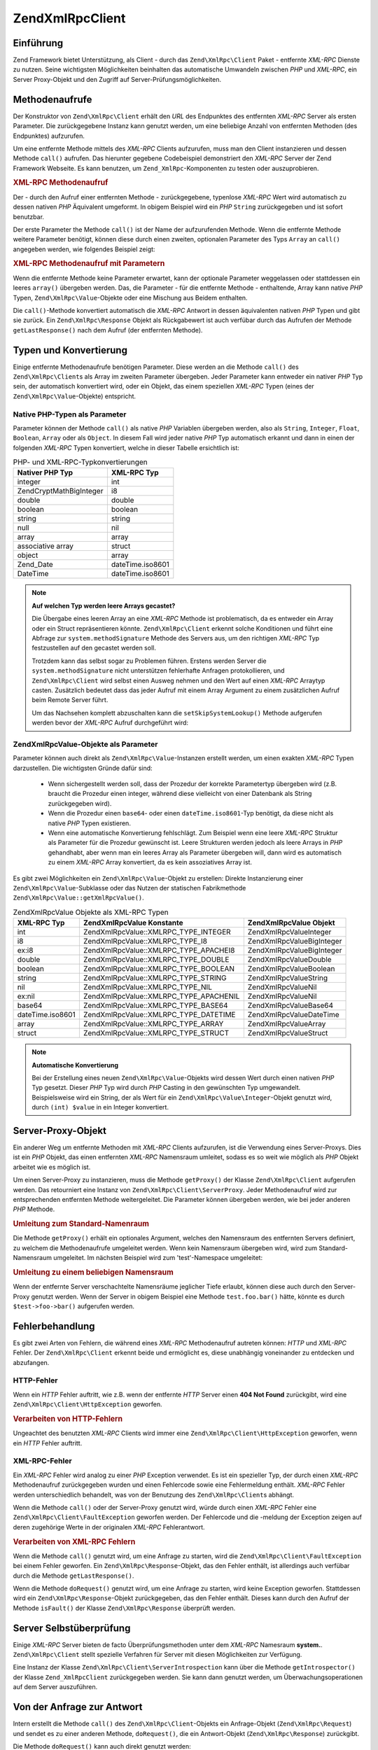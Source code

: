 .. EN-Revision: none
.. _zend.xmlrpc.client:

Zend\XmlRpc\Client
==================

.. _zend.xmlrpc.client.introduction:

Einführung
----------

Zend Framework bietet Unterstützung, als Client - durch das ``Zend\XmlRpc\Client`` Paket - entfernte *XML-RPC*
Dienste zu nutzen. Seine wichtigsten Möglichkeiten beinhalten das automatische Umwandeln zwischen *PHP* und
*XML-RPC*, ein Server Proxy-Objekt und den Zugriff auf Server-Prüfungsmöglichkeiten.

.. _zend.xmlrpc.client.method-calls:

Methodenaufrufe
---------------

Der Konstruktor von ``Zend\XmlRpc\Client`` erhält den *URL* des Endpunktes des entfernten *XML-RPC* Server als
ersten Parameter. Die zurückgegebene Instanz kann genutzt werden, um eine beliebige Anzahl von entfernten Methoden
(des Endpunktes) aufzurufen.

Um eine entfernte Methode mittels des *XML-RPC* Clients aufzurufen, muss man den Client instanzieren und dessen
Methode ``call()`` aufrufen. Das hierunter gegebene Codebeispiel demonstriert den *XML-RPC* Server der Zend
Framework Webseite. Es kann benutzen, um ``Zend_XmlRpc``-Komponenten zu testen oder auszuprobieren.

.. _zend.xmlrpc.client.method-calls.example-1:

.. rubric:: XML-RPC Methodenaufruf

.. code-block:: php
   :linenos:

   $client = new Zend\XmlRpc\Client('http://framework.zend.com/xmlrpc');

   echo $client->call('test.sayHello');

   // hello

Der - durch den Aufruf einer entfernten Methode - zurückgegebene, typenlose *XML-RPC* Wert wird automatisch zu
dessen nativen *PHP* Äquivalent umgeformt. In obigem Beispiel wird ein *PHP* ``String`` zurückgegeben und ist
sofort benutzbar.

Der erste Parameter the Methode ``call()`` ist der Name der aufzurufenden Methode. Wenn die entfernte Methode
weitere Parameter benötigt, können diese durch einen zweiten, optionalen Parameter des Typs ``Array`` an
``call()`` angegeben werden, wie folgendes Beispiel zeigt:

.. _zend.xmlrpc.client.method-calls.example-2:

.. rubric:: XML-RPC Methodenaufruf mit Parametern

.. code-block:: php
   :linenos:

   $client = new Zend\XmlRpc\Client('http://framework.zend.com/xmlrpc');

   $arg1 = 1.1;
   $arg2 = 'foo';

   $result = $client->call('test.sayHello', array($arg1, $arg2));

   // $result ist ein nativer PHP-Typ

Wenn die entfernte Methode keine Parameter erwartet, kann der optionale Parameter weggelassen oder stattdessen ein
leeres ``array()`` übergeben werden. Das, die Parameter - für die entfernte Methode - enthaltende, Array kann
native *PHP* Typen, ``Zend\XmlRpc\Value``-Objekte oder eine Mischung aus Beidem enthalten.

Die ``call()``-Methode konvertiert automatisch die *XML-RPC* Antwort in dessen äquivalenten nativen *PHP* Typen
und gibt sie zurück. Ein ``Zend\XmlRpc\Response`` Objekt als Rückgabewert ist auch verfübar durch das Aufrufen
der Methode ``getLastResponse()`` nach dem Aufruf (der entfernten Methode).

.. _zend.xmlrpc.value.parameters:

Typen und Konvertierung
-----------------------

Einige entfernte Methodenaufrufe benötigen Parameter. Diese werden an die Methode ``call()`` des
``Zend\XmlRpc\Client``\ s als Array im zweiten Parameter übergeben. Jeder Parameter kann entweder ein nativer
*PHP* Typ sein, der automatisch konvertiert wird, oder ein Objekt, das einem speziellen *XML-RPC* Typen (eines der
``Zend\XmlRpc\Value``-Objekte) entspricht.

.. _zend.xmlrpc.value.parameters.php-native:

Native PHP-Typen als Parameter
^^^^^^^^^^^^^^^^^^^^^^^^^^^^^^

Parameter können der Methode ``call()`` als native *PHP* Variablen übergeben werden, also als ``String``,
``Integer``, ``Float``, ``Boolean``, ``Array`` oder als ``Object``. In diesem Fall wird jeder native *PHP* Typ
automatisch erkannt und dann in einen der folgenden *XML-RPC* Typen konvertiert, welche in dieser Tabelle
ersichtlich ist:

.. _zend.xmlrpc.value.parameters.php-native.table-1:

.. table:: PHP- und XML-RPC-Typkonvertierungen

   +--------------------------+----------------+
   |Nativer PHP Typ           |XML-RPC Typ     |
   +==========================+================+
   |integer                   |int             |
   +--------------------------+----------------+
   |Zend\Crypt\Math\BigInteger|i8              |
   +--------------------------+----------------+
   |double                    |double          |
   +--------------------------+----------------+
   |boolean                   |boolean         |
   +--------------------------+----------------+
   |string                    |string          |
   +--------------------------+----------------+
   |null                      |nil             |
   +--------------------------+----------------+
   |array                     |array           |
   +--------------------------+----------------+
   |associative array         |struct          |
   +--------------------------+----------------+
   |object                    |array           |
   +--------------------------+----------------+
   |Zend_Date                 |dateTime.iso8601|
   +--------------------------+----------------+
   |DateTime                  |dateTime.iso8601|
   +--------------------------+----------------+

.. note::

   **Auf welchen Typ werden leere Arrays gecastet?**

   Die Übergabe eines leeren Array an eine *XML-RPC* Methode ist problematisch, da es entweder ein Array oder ein
   Struct repräsentieren könnte. ``Zend\XmlRpc\Client`` erkennt solche Konditionen und führt eine Abfrage zur
   ``system.methodSignature`` Methode des Servers aus, um den richtigen *XML-RPC* Typ festzustellen auf den
   gecastet werden soll.

   Trotzdem kann das selbst sogar zu Problemen führen. Erstens werden Server die ``system.methodSignature`` nicht
   unterstützen fehlerhafte Anfragen protokollieren, und ``Zend\XmlRpc\Client`` wird selbst einen Ausweg nehmen
   und den Wert auf einen *XML-RPC* Arraytyp casten. Zusätzlich bedeutet dass das jeder Aufruf mit einem Array
   Argument zu einem zusätzlichen Aufruf beim Remote Server führt.

   Um das Nachsehen komplett abzuschalten kann die ``setSkipSystemLookup()`` Methode aufgerufen werden bevor der
   *XML-RPC* Aufruf durchgeführt wird:

   .. code-block:: php
      :linenos:

      $client->setSkipSystemLookup(true);
      $result = $client->call('foo.bar', array(array()));

.. _zend.xmlrpc.value.parameters.xmlrpc-value:

Zend\XmlRpc\Value-Objekte als Parameter
^^^^^^^^^^^^^^^^^^^^^^^^^^^^^^^^^^^^^^^

Parameter können auch direkt als ``Zend\XmlRpc\Value``-Instanzen erstellt werden, um einen exakten *XML-RPC* Typen
darzustellen. Die wichtigsten Gründe dafür sind:



   - Wenn sichergestellt werden soll, dass der Prozedur der korrekte Parametertyp übergeben wird (z.B. braucht die
     Prozedur einen integer, während diese vielleicht von einer Datenbank als String zurückgegeben wird).

   - Wenn die Prozedur einen ``base64``- oder einen ``dateTime.iso8601``-Typ benötigt, da diese nicht als native
     *PHP* Typen existieren.

   - Wenn eine automatische Konvertierung fehlschlägt. Zum Beispiel wenn eine leere *XML-RPC* Struktur als
     Parameter für die Prozedur gewünscht ist. Leere Strukturen werden jedoch als leere Arrays in *PHP*
     gehandhabt, aber wenn man ein leeres Array als Parameter übergeben will, dann wird es automatisch zu einem
     *XML-RPC* Array konvertiert, da es kein assoziatives Array ist.



Es gibt zwei Möglichkeiten ein ``Zend\XmlRpc\Value``-Objekt zu erstellen: Direkte Instanzierung einer
``Zend\XmlRpc\Value``-Subklasse oder das Nutzen der statischen Fabrikmethode
``Zend\XmlRpc\Value::getXmlRpcValue()``.

.. _zend.xmlrpc.value.parameters.xmlrpc-value.table-1:

.. table:: Zend\XmlRpc\Value Objekte als XML-RPC Typen

   +----------------+----------------------------------------+----------------------------+
   |XML-RPC Typ     |Zend\XmlRpc\Value Konstante             |Zend\XmlRpc\Value Objekt    |
   +================+========================================+============================+
   |int             |Zend\XmlRpc\Value::XMLRPC_TYPE_INTEGER  |Zend\XmlRpc\Value\Integer   |
   +----------------+----------------------------------------+----------------------------+
   |i8              |Zend\XmlRpc\Value::XMLRPC_TYPE_I8       |Zend\XmlRpc\Value\BigInteger|
   +----------------+----------------------------------------+----------------------------+
   |ex:i8           |Zend\XmlRpc\Value::XMLRPC_TYPE_APACHEI8 |Zend\XmlRpc\Value\BigInteger|
   +----------------+----------------------------------------+----------------------------+
   |double          |Zend\XmlRpc\Value::XMLRPC_TYPE_DOUBLE   |Zend\XmlRpc\Value\Double    |
   +----------------+----------------------------------------+----------------------------+
   |boolean         |Zend\XmlRpc\Value::XMLRPC_TYPE_BOOLEAN  |Zend\XmlRpc\Value\Boolean   |
   +----------------+----------------------------------------+----------------------------+
   |string          |Zend\XmlRpc\Value::XMLRPC_TYPE_STRING   |Zend\XmlRpc\Value\String    |
   +----------------+----------------------------------------+----------------------------+
   |nil             |Zend\XmlRpc\Value::XMLRPC_TYPE_NIL      |Zend\XmlRpc\Value\Nil       |
   +----------------+----------------------------------------+----------------------------+
   |ex:nil          |Zend\XmlRpc\Value::XMLRPC_TYPE_APACHENIL|Zend\XmlRpc\Value\Nil       |
   +----------------+----------------------------------------+----------------------------+
   |base64          |Zend\XmlRpc\Value::XMLRPC_TYPE_BASE64   |Zend\XmlRpc\Value\Base64    |
   +----------------+----------------------------------------+----------------------------+
   |dateTime.iso8601|Zend\XmlRpc\Value::XMLRPC_TYPE_DATETIME |Zend\XmlRpc\Value\DateTime  |
   +----------------+----------------------------------------+----------------------------+
   |array           |Zend\XmlRpc\Value::XMLRPC_TYPE_ARRAY    |Zend\XmlRpc\Value\Array     |
   +----------------+----------------------------------------+----------------------------+
   |struct          |Zend\XmlRpc\Value::XMLRPC_TYPE_STRUCT   |Zend\XmlRpc\Value\Struct    |
   +----------------+----------------------------------------+----------------------------+

.. note::

   **Automatische Konvertierung**

   Bei der Erstellung eines neuen ``Zend\XmlRpc\Value``-Objekts wird dessen Wert durch einen nativen *PHP* Typ
   gesetzt. Dieser *PHP* Typ wird durch *PHP* Casting in den gewünschten Typ umgewandelt. Beispielsweise wird ein
   String, der als Wert für ein ``Zend\XmlRpc\Value\Integer``-Objekt genutzt wird, durch ``(int) $value`` in ein
   Integer konvertiert.

.. _zend.xmlrpc.client.requests-and-responses:

Server-Proxy-Objekt
-------------------

Ein anderer Weg um entfernte Methoden mit *XML-RPC* Clients aufzurufen, ist die Verwendung eines Server-Proxys.
Dies ist ein *PHP* Objekt, das einen entfernten *XML-RPC* Namensraum umleitet, sodass es so weit wie möglich als
*PHP* Objekt arbeitet wie es möglich ist.

Um einen Server-Proxy zu instanzieren, muss die Methode ``getProxy()`` der Klasse ``Zend\XmlRpc\Client`` aufgerufen
werden. Das retourniert eine Instanz von ``Zend\XmlRpc\Client\ServerProxy``. Jeder Methodenaufruf wird zur
entsprechenden entfernten Methode weitergeleitet. Die Parameter können übergeben werden, wie bei jeder anderen
*PHP* Methode.

.. _zend.xmlrpc.client.requests-and-responses.example-1:

.. rubric:: Umleitung zum Standard-Namenraum

.. code-block:: php
   :linenos:

   $client = new Zend\XmlRpc\Client('http://framework.zend.com/xmlrpc');

   $service = $client->getProxy();          // Umleitung im Standard-Namenraum

   $hello = $service->test->sayHello(1, 2); // test.Hello(1, 2) gibt "hello" zurück

Die Methode ``getProxy()`` erhält ein optionales Argument, welches den Namensraum des entfernten Servers
definiert, zu welchem die Methodenaufrufe umgeleitet werden. Wenn kein Namensraum übergeben wird, wird zum
Standard-Namensraum umgeleitet. Im nächsten Beispiel wird zum 'test'-Namespace umgeleitet:

.. _zend.xmlrpc.client.requests-and-responses.example-2:

.. rubric:: Umleitung zu einem beliebigen Namensraum

.. code-block:: php
   :linenos:

   $client = new Zend\XmlRpc\Client('http://framework.zend.com/xmlrpc');

   $test  = $client->getProxy('test');     // Leitet zum "test"-Namensraum um

   $hello = $test->sayHello(1, 2);         // test.Hello(1,2) gibt "hello" zurück

Wenn der entfernte Server verschachtelte Namensräume jeglicher Tiefe erlaubt, können diese auch durch den
Server-Proxy genutzt werden. Wenn der Server in obigem Beispiel eine Methode ``test.foo.bar()`` hätte, könnte es
durch ``$test->foo->bar()`` aufgerufen werden.

.. _zend.xmlrpc.client.error-handling:

Fehlerbehandlung
----------------

Es gibt zwei Arten von Fehlern, die während eines *XML-RPC* Methodenaufruf autreten können: *HTTP* und *XML-RPC*
Fehler. Der ``Zend\XmlRpc\Client`` erkennt beide und ermöglicht es, diese unabhängig voneinander zu entdecken und
abzufangen.

.. _zend.xmlrpc.client.error-handling.http:

HTTP-Fehler
^^^^^^^^^^^

Wenn ein *HTTP* Fehler auftritt, wie z.B. wenn der entfernte *HTTP* Server einen **404 Not Found** zurückgibt,
wird eine ``Zend\XmlRpc\Client\HttpException`` geworfen.

.. _zend.xmlrpc.client.error-handling.http.example-1:

.. rubric:: Verarbeiten von HTTP-Fehlern

.. code-block:: php
   :linenos:

   $client = new Zend\XmlRpc\Client('http://foo/404');

   try {

       $client->call('bar', array($arg1, $arg2));

   } catch (Zend\XmlRpc\Client\HttpException $e) {

       // $e->getCode() gibt 404 zurück
       // $e->getMessage() gibt "Not Found" zurück

   }

Ungeachtet des benutzten *XML-RPC* Clients wird immer eine ``Zend\XmlRpc\Client\HttpException`` geworfen, wenn ein
*HTTP* Fehler auftritt.

.. _zend.xmlrpc.client.error-handling.faults:

XML-RPC-Fehler
^^^^^^^^^^^^^^

Ein *XML-RPC* Fehler wird analog zu einer *PHP* Exception verwendet. Es ist ein spezieller Typ, der durch einen
*XML-RPC* Methodenaufruf zurückgegeben wurden und einen Fehlercode sowie eine Fehlermeldung enthält. *XML-RPC*
Fehler werden unterschiedlich behandelt, was von der Benutzung des ``Zend\XmlRpc\Client``\ s abhängt.

Wenn die Methode ``call()`` oder der Server-Proxy genutzt wird, würde durch einen *XML-RPC* Fehler eine
``Zend\XmlRpc\Client\FaultException`` geworfen werden. Der Fehlercode und die -meldung der Exception zeigen auf
deren zugehörige Werte in der originalen *XML-RPC* Fehlerantwort.

.. _zend.xmlrpc.client.error-handling.faults.example-1:

.. rubric:: Verarbeiten von XML-RPC Fehlern

.. code-block:: php
   :linenos:

   $client = new Zend\XmlRpc\Client('http://framework.zend.com/xmlrpc');

   try {

       $client->call('badMethod');

   } catch (Zend\XmlRpc\Client\FaultException $e) {

       // $e->getCode() gibt 1 zurück
       // $e->getMessage() gibt "Unknown method" zurück

   }

Wenn die Methode ``call()`` genutzt wird, um eine Anfrage zu starten, wird die
``Zend\XmlRpc\Client\FaultException`` bei einem Fehler geworfen. Ein ``Zend\XmlRpc\Response``-Objekt, das den
Fehler enthält, ist allerdings auch verfübar durch die Methode ``getLastResponse()``.

Wenn die Methode ``doRequest()`` genutzt wird, um eine Anfrage zu starten, wird keine Exception geworfen.
Stattdessen wird ein ``Zend\XmlRpc\Response``-Objekt zurückgegeben, das den Fehler enthält. Dieses kann durch den
Aufruf der Methode ``isFault()`` der Klasse ``Zend\XmlRpc\Response`` überprüft werden.

.. _zend.xmlrpc.client.introspection:

Server Selbstüberprüfung
------------------------

Einige *XML-RPC* Server bieten de facto Überprüfungsmethoden unter dem *XML-RPC* Namesraum **system.**.
``Zend\XmlRpc\Client`` stellt spezielle Verfahren für Server mit diesen Möglichkeiten zur Verfügung.

Eine Instanz der Klasse ``Zend\XmlRpc\Client\ServerIntrospection`` kann über die Methode ``getIntrospector()`` der
Klasse ``Zend_XmlRpcClient`` zurückgegeben werden. Sie kann dann genutzt werden, um Überwachungsoperationen auf
dem Server auszuführen.

.. _zend.xmlrpc.client.request-to-response:

Von der Anfrage zur Antwort
---------------------------

Intern erstellt die Methode ``call()`` des ``Zend\XmlRpc\Client``-Objekts ein Anfrage-Objekt
(``Zend\XmlRpc\Request``) und sendet es zu einer anderen Methode, ``doRequest()``, die ein Antwort-Objekt
(``Zend\XmlRpc\Response``) zurückgibt.

Die Methode ``doRequest()`` kann auch direkt genutzt werden:

.. _zend.xmlrpc.client.request-to-response.example-1:

.. rubric:: Eine Anfrage zu einer Antwort verarbeiten

.. code-block:: php
   :linenos:

   $client = new Zend\XmlRpc\Client('http://framework.zend.com/xmlrpc');

   $request = new Zend\XmlRpc\Request();
   $request->setMethod('test.sayHello');
   $request->setParams(array('foo', 'bar'));

   $client->doRequest($request);

   // $client->getLastRequest() gibt ein Zend\XmlRpc\Request-Objekt zurück
   // $client->getLastResponse() gibt ein Zend\XmlRpc\Response-Objekt zurück

Immer wenn eine *XML-RPC* Methode vom Client aufgerufen wird, egal auf welche Weise - entweder über die Methode
``call()``, die Methode ``doRequest()`` oder den Server-Proxy -, ist das Objekt der letzten Anfrage, sowie dessen
resultierende Antwort-Objekte, immer durch die Methoden ``getLastRequest()`` und ``getLastResponse()`` verfügbar.

.. _zend.xmlrpc.client.http-client:

HTTP-Client und das Testen
--------------------------

In jedem der vorangegangenen Beispiele wurde kein *HTTP* Client bestimmt. In diesem Fall wird eine neue Instanz
eines ``Zend\Http\Client``\ s mit dessen standardmäßigen Einstellungen erstellt und automatisch vom
``Zend\XmlRpc\Client`` benutzt.

Der *HTTP* Client kann zu jeder Zeit mit der Methode ``getHttpClient()`` zurückgegeben werden. In den meisten
Fällen jedoch ist der Standard *HTTP* Client ausreichend. Allerdings erlaubt die Methode ``setHttpClient()`` das
Setzen eines anderen *HTTP* Clients.

Die Methode ``setHttpClient()`` ist besonders nützlich für UnitTests. Wenn es mit dem
``Zend\Http\Client\Adapter\Test`` kombiniert wird, können entfernte Services für das Testen nachgeahmt werden. In
den UnitTests für ``Zend\XmlRpc\Client`` sind Beispiele, wie so was erreicht werden kann.


